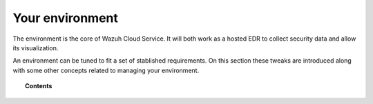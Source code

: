 .. Copyright (C) 2020 Wazuh, Inc.

.. _cloud_your_environment:

.. meta::
  :description: Learn about your environment

Your environment
================

The environment is the core of Wazuh Cloud Service. It will both work as a hosted EDR to collect security data and allow its visualization.

An environment can be tuned to fit a set of stablished requirements. On this section these tweaks are introduced along with some other concepts related to managing your environment.

.. topic:: Contents

   .. toctree::
      :maxdepth: 1
	      
      understanding-storage
      manage-wui-access
      cancel-environment
      send-syslog-data
      agents-without-internet
      configure-email
      technical-faq
